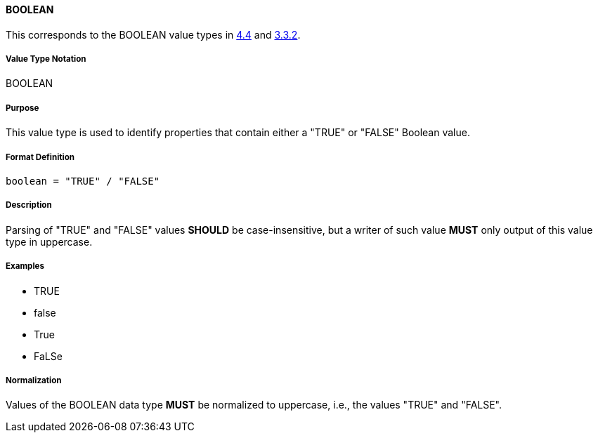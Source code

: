 
==== BOOLEAN

This corresponds to the BOOLEAN value types in <<RFC6350,4.4>> and <<RFC5545,3.3.2>>.

===== Value Type Notation

BOOLEAN

===== Purpose

This value type is used to identify properties that contain
either a "TRUE" or "FALSE" Boolean value.

===== Format Definition

[source,abnf]
----
boolean = "TRUE" / "FALSE"
----

===== Description

Parsing of "TRUE" and "FALSE" values *SHOULD* be case-insensitive, but
a writer of such value *MUST* only output of this value type in
uppercase.

===== Examples

* TRUE
* false
* True
* FaLSe


===== Normalization

Values of the BOOLEAN data type *MUST* be normalized to uppercase,
i.e., the values "TRUE" and "FALSE".

